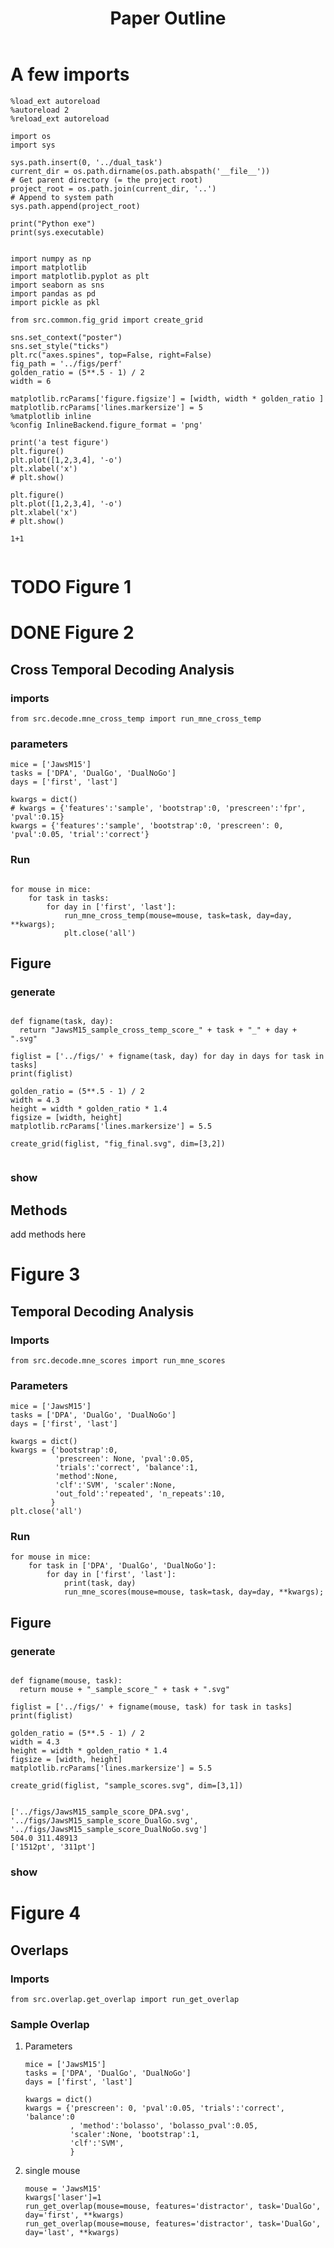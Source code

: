 #+TITLE: Paper Outline
#+STARTUP: fold
#+PROPERTY: header-args:ipython :results both :exports both :async yes :session src.:kernel dual_data

* A few imports
#+begin_src ipython
  %load_ext autoreload
  %autoreload 2
  %reload_ext autoreload
#+end_src

#+RESULTS:
: The autoreload extension is already loaded. To reload it, use:
:   %reload_ext autoreload

# Out[1]:

#+begin_src ipython
  import os
  import sys

  sys.path.insert(0, '../dual_task')
  current_dir = os.path.dirname(os.path.abspath('__file__'))
  # Get parent directory (= the project root)
  project_root = os.path.join(current_dir, '..')
  # Append to system path
  sys.path.append(project_root)

  print("Python exe")
  print(sys.executable)

#+end_src

#+RESULTS:
: Python exe
: /home/leon/mambaforge/envs/src.bin/python

#+begin_src ipython
  import numpy as np
  import matplotlib
  import matplotlib.pyplot as plt
  import seaborn as sns
  import pandas as pd
  import pickle as pkl

  from src.common.fig_grid import create_grid

  sns.set_context("poster")
  sns.set_style("ticks")
  plt.rc("axes.spines", top=False, right=False)
  fig_path = '../figs/perf'
  golden_ratio = (5**.5 - 1) / 2
  width = 6

  matplotlib.rcParams['figure.figsize'] = [width, width * golden_ratio ]
  matplotlib.rcParams['lines.markersize'] = 5
  %matplotlib inline
  %config InlineBackend.figure_format = 'png'
#+end_src

#+RESULTS:

#+begin_src ipython
  print('a test figure')
  plt.figure()
  plt.plot([1,2,3,4], '-o')
  plt.xlabel('x')
  # plt.show()

  plt.figure()
  plt.plot([1,2,3,4], '-o')
  plt.xlabel('x')
  # plt.show()

  1+1

#+end_src

#+RESULTS:
:RESULTS:
: a test figure
: 2
[[file:./.ob-jupyter/9f2f984b132c293e11342d9f682c1e582f2cc013.png]]
[[file:./.ob-jupyter/9f2f984b132c293e11342d9f682c1e582f2cc013.png]]
:END:

* TODO Figure 1
* DONE Figure 2
** Cross Temporal Decoding Analysis
*** imports
#+begin_src ipython
  from src.decode.mne_cross_temp import run_mne_cross_temp
#+end_src

#+RESULTS:
:results:
# Out[3]:
:end:

*** parameters
#+begin_src ipython
  mice = ['JawsM15']
  tasks = ['DPA', 'DualGo', 'DualNoGo']
  days = ['first', 'last']

  kwargs = dict()
  # kwargs = {'features':'sample', 'bootstrap':0, 'prescreen':'fpr', 'pval':0.15}
  kwargs = {'features':'sample', 'bootstrap':0, 'prescreen': 0, 'pval':0.05, 'trial':'correct'}
#+end_src

#+RESULTS:
:results:
# Out[75]:
:end:
*** Run
#+begin_src ipython

    for mouse in mice:
        for task in tasks:
            for day in ['first', 'last']:
                run_mne_cross_temp(mouse=mouse, task=task, day=day, **kwargs);
                plt.close('all')
#+end_src

#+RESULTS:
:results:
# Out[76]:
[[file:./obipy-resources/dsyT0K.png]]
:end:

** Figure
*** generate
#+begin_src ipython

  def figname(task, day):
    return "JawsM15_sample_cross_temp_score_" + task + "_" + day + ".svg"

  figlist = ['../figs/' + figname(task, day) for day in days for task in tasks]
  print(figlist)

  golden_ratio = (5**.5 - 1) / 2
  width = 4.3
  height = width * golden_ratio * 1.4
  figsize = [width, height]
  matplotlib.rcParams['lines.markersize'] = 5.5

  create_grid(figlist, "fig_final.svg", dim=[3,2])

  #+end_src

  #+RESULTS:
  :results:
  # Out[77]:
  :end:

*** show
#+NAME: fig:temporal_decoding
#+CAPTION: Temporal Decoding
#+ATTR_ORG: :width 1200
#+ATTR_LATEX: :width 5in
[[file:./fig_final.svg]]

** Methods
add methods here
* Figure 3
** Temporal Decoding Analysis
*** Imports
#+begin_src ipython
  from src.decode.mne_scores import run_mne_scores
#+end_src

#+RESULTS:

*** Parameters
#+begin_src ipython
  mice = ['JawsM15']
  tasks = ['DPA', 'DualGo', 'DualNoGo']
  days = ['first', 'last']

  kwargs = dict()
  kwargs = {'bootstrap':0,
            'prescreen': None, 'pval':0.05,
            'trials':'correct', 'balance':1,
            'method':None,
            'clf':'SVM', 'scaler':None,
            'out_fold':'repeated', 'n_repeats':10,
           }
  plt.close('all')
#+end_src

#+RESULTS:
*** Run

#+begin_src ipython
  for mouse in mice:
      for task in ['DPA', 'DualGo', 'DualNoGo']:
          for day in ['first', 'last']:
              print(task, day)
              run_mne_scores(mouse=mouse, task=task, day=day, **kwargs);
#+end_src

#+RESULTS:
:RESULTS:
#+begin_example
  loading files from /home/leon/dual_task/src./data/JawsM15
  ##########################################
  MODEL: SCALER None IMBALANCE False PRESCREEN None PCA False METHOD None FOLDS stratified CLF SVM
  ##########################################
  DATA: FEATURES sample TASK DPA TRIALS correct DAYS first LASER 0
  ##########################################
  multiple days
  X_S1 (35, 693, 84) X_S2 (35, 693, 84)
  n_max 35
  X (70, 693, 84) y (70,)
  cv RepeatedStratifiedKFold(n_repeats=10, n_splits=5, random_state=7623)
  --- 0:01:37.603003 ---
  loading files from /home/leon/dual_task/src./data/JawsM15
  ##########################################
  MODEL: SCALER None IMBALANCE False PRESCREEN None PCA False METHOD None FOLDS stratified CLF SVM
  ##########################################
  DATA: FEATURES sample TASK DPA TRIALS correct DAYS last LASER 0
  ##########################################
  multiple days
  X_S1 (45, 693, 84) X_S2 (44, 693, 84)
  n_max 44
  X (88, 693, 84) y (88,)
  cv RepeatedStratifiedKFold(n_repeats=10, n_splits=5, random_state=8959)
  --- 0:01:39.186040 ---
  loading files from /home/leon/dual_task/src./data/JawsM15
  ##########################################
  MODEL: SCALER None IMBALANCE False PRESCREEN None PCA False METHOD None FOLDS stratified CLF SVM
  ##########################################
  DATA: FEATURES sample TASK DualGo TRIALS correct DAYS first LASER 0
  ##########################################
  multiple days
  X_S1 (27, 693, 84) X_S2 (28, 693, 84)
  n_max 27
  X (54, 693, 84) y (54,)
  cv RepeatedStratifiedKFold(n_repeats=10, n_splits=5, random_state=1953)
  --- 0:01:21.884170 ---
  loading files from /home/leon/dual_task/src./data/JawsM15
  ##########################################
  MODEL: SCALER None IMBALANCE False PRESCREEN None PCA False METHOD None FOLDS stratified CLF SVM
  ##########################################
  DATA: FEATURES sample TASK DualGo TRIALS correct DAYS last LASER 0
  ##########################################
  multiple days
  X_S1 (38, 693, 84) X_S2 (40, 693, 84)
  n_max 38
  X (76, 693, 84) y (76,)
  cv RepeatedStratifiedKFold(n_repeats=10, n_splits=5, random_state=9458)
  --- 0:01:44.658615 ---
  loading files from /home/leon/dual_task/src./data/JawsM15
  ##########################################
  MODEL: SCALER None IMBALANCE False PRESCREEN None PCA False METHOD None FOLDS stratified CLF SVM
  ##########################################
  DATA: FEATURES sample TASK DualNoGo TRIALS correct DAYS first LASER 0
  ##########################################
  multiple days
  X_S1 (33, 693, 84) X_S2 (37, 693, 84)
  n_max 33
  X (66, 693, 84) y (66,)
  cv RepeatedStratifiedKFold(n_repeats=10, n_splits=5, random_state=8886)
  --- 0:01:31.433207 ---
  loading files from /home/leon/dual_task/src./data/JawsM15
  ##########################################
  MODEL: SCALER None IMBALANCE False PRESCREEN None PCA False METHOD None FOLDS stratified CLF SVM
  ##########################################
  DATA: FEATURES sample TASK DualNoGo TRIALS correct DAYS last LASER 0
  ##########################################
  multiple days
  X_S1 (41, 693, 84) X_S2 (41, 693, 84)
  n_max 41
  X (82, 693, 84) y (82,)
  cv RepeatedStratifiedKFold(n_repeats=10, n_splits=5, random_state=9625)
  --- 0:01:46.584015 ---
#+end_example
[[file:./.ob-jupyter/50c835923872df370d50805dc91fd229a316c907.png]]
[[file:./.ob-jupyter/92046e46d837762ceaa8df4d9a4e5946e4c66cd4.png]]
[[file:./.ob-jupyter/afaedae9d5a36c63a5a53afd1b1a8e8113f9e456.png]]
:END:

** Figure
*** generate
#+begin_src ipython

  def figname(mouse, task):
    return mouse + "_sample_score_" + task + ".svg"

  figlist = ['../figs/' + figname(mouse, task) for task in tasks]
  print(figlist)

  golden_ratio = (5**.5 - 1) / 2
  width = 4.3
  height = width * golden_ratio * 1.4
  figsize = [width, height]
  matplotlib.rcParams['lines.markersize'] = 5.5

  create_grid(figlist, "sample_scores.svg", dim=[3,1])

  #+end_src

  #+RESULTS:
  : ['../figs/JawsM15_sample_score_DPA.svg', '../figs/JawsM15_sample_score_DualGo.svg', '../figs/JawsM15_sample_score_DualNoGo.svg']
  : 504.0 311.48913
  : ['1512pt', '311pt']

*** show
#+NAME: fig:temporal_decoding
#+CAPTION: Temporal Decoding
#+ATTR_ORG: :width 1200
#+ATTR_LATEX: :width 5in
[[file:./sample_scores.svg]]

* Figure 4
** Overlaps
*** Imports

#+begin_src ipython
  from src.overlap.get_overlap import run_get_overlap
#+end_src

#+RESULTS:
:results:
:end:

*** Sample Overlap
**** Parameters
#+begin_src ipython
        mice = ['JawsM15']
        tasks = ['DPA', 'DualGo', 'DualNoGo']
        days = ['first', 'last']

        kwargs = dict()
        kwargs = {'prescreen': 0, 'pval':0.05, 'trials':'correct', 'balance':0
                  , 'method':'bolasso', 'bolasso_pval':0.05,
                  'scaler':None, 'bootstrap':1,
                  'clf':'SVM',
                  }
#+end_src

#+RESULTS:
: 3f11865f-5f90-4655-89b1-17637cdc8299

**** single mouse

#+begin_src ipython
  mouse = 'JawsM15'
  kwargs['laser']=1
  run_get_overlap(mouse=mouse, features='distractor', task='DualGo', day='first', **kwargs)
  run_get_overlap(mouse=mouse, features='distractor', task='DualGo', day='last', **kwargs)
#+end_src

#+RESULTS:
:RESULTS:
#+begin_example
    loading files from /home/leon/dual_task/src./data/JawsM15
    ##########################################
    MODEL: SCALER None IMBALANCE False PRESCREEN 0 PCA False METHOD bolasso FOLDS stratified CLF SVM
    bolasso(clf=Pipeline(steps=[('clf',
                                 LinearSVCCV(Cs=array([1.00000000e-04, 2.63665090e-04, 6.95192796e-04, 1.83298071e-03,
           4.83293024e-03, 1.27427499e-02, 3.35981829e-02, 8.85866790e-02,
           2.33572147e-01, 6.15848211e-01, 1.62377674e+00, 4.28133240e+00,
           1.12883789e+01, 2.97635144e+01, 7.84759970e+01, 2.06913808e+02,
           5.45559478e+02, 1.43844989e+03, 3.79269019e+03, 1.00000000e+04]),
                                             cv=StratifiedKFold(n_splits=5, random_state=574, shuffle=True),
                                             max_iter=5000, random_state=574,
                                             tol=0.001))]),
            n_jobs=115, verbose=1)
    ##########################################
    DATA: FEATURES distractor TASK Dual TRIALS correct DAYS first LASER 1
    ##########################################
    multiple days
    X_S1 (65, 693, 84) X_S2 (63, 693, 84)
    X_avg (128, 693)
    boots_coefs (1000, 693)
    p_val (693,)
    significant 614
    X_fs (128, 614)
    samples (128,) features (693,) non zero 614
    ##########################################
    DATA: FEATURES sample TASK DualGo TRIALS correct DAYS first LASER 1
    ##########################################
    multiple days
    X_S1 (31, 693, 84) X_S2 (34, 693, 84)
    X (65, 693, 84) y (65,)
  bootstrap: 100% 1000/1000 [00:03<00:00, 303.83it/s]
    loading files from /home/leon/dual_task/src./data/JawsM15
    ##########################################
    MODEL: SCALER None IMBALANCE False PRESCREEN 0 PCA False METHOD bolasso FOLDS stratified CLF SVM
    bolasso(clf=Pipeline(steps=[('clf',
                                 LinearSVCCV(Cs=array([1.00000000e-04, 2.63665090e-04, 6.95192796e-04, 1.83298071e-03,
           4.83293024e-03, 1.27427499e-02, 3.35981829e-02, 8.85866790e-02,
           2.33572147e-01, 6.15848211e-01, 1.62377674e+00, 4.28133240e+00,
           1.12883789e+01, 2.97635144e+01, 7.84759970e+01, 2.06913808e+02,
           5.45559478e+02, 1.43844989e+03, 3.79269019e+03, 1.00000000e+04]),
                                             cv=StratifiedKFold(n_splits=5, random_state=9033, shuffle=True),
                                             max_iter=5000, random_state=9033,
                                             tol=0.001))]),
            n_jobs=115, verbose=1)
    ##########################################
    DATA: FEATURES distractor TASK Dual TRIALS correct DAYS last LASER 1
    ##########################################
    multiple days
    X_S1 (73, 693, 84) X_S2 (75, 693, 84)
    X_avg (148, 693)
    boots_coefs (1000, 693)
    p_val (693,)
    significant 607
    X_fs (148, 607)
    samples (148,) features (693,) non zero 607
    ##########################################
    DATA: FEATURES sample TASK DualGo TRIALS correct DAYS last LASER 1
    ##########################################
    multiple days
    X_S1 (34, 693, 84) X_S2 (39, 693, 84)
    X (73, 693, 84) y (73,)
  bootstrap: 100% 1000/1000 [00:03<00:00, 293.95it/s]
#+end_example
[[file:./.ob-jupyter/20092186c592c60f9f73dca8aa98e6163f66c7cb.png]]
:END:
